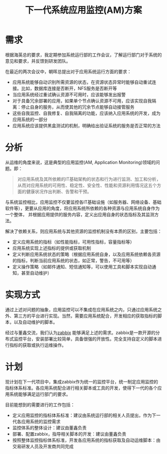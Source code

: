 #+TITLE: 下一代系统应用监控(AM)方案

* 需求

根据海英总的要求，我定期参加系统运行部的工作会议，了解运行部门对于系统的意见和要求，并反馈到研发团队。

在最近的两次会议中，朝晖总提出对于应用系统运行方面的要求：

- 应用系统能够自动识别所需资源的状态，在资源状态异常时能够自动重试连接。比如，数据库连接是否断开，NFS服务是否断开等
- 当应用系统经过重试确认资源不可用时，应该能够发出报警
- 对于具备冗余部署的应用，如果单个节点确认资源不可用，应该实现自我隔离：停止自身的服务，从而使其他的冗余节点能够自动接管服务
- 这些自我监控、自我修复、自我隔离的功能，应该纳入应用系统的开发，成为应用系统的一部分
- 应用系统应该提供黑盒测试的机制，明确给出验证系统的服务是否正常的方法

* 分析

从运维的角度来说，这是典型的应用监控(AM, Application Monitoring)领域的问题。即：

#+BEGIN_QUOTE

    对应用系统及其所依赖的IT基础架构的状态和行为进行监测、加工和分析，从而对应用系统的可用性、稳定性、安全性、性能和资源利用情况这五个方面的健康状况作出判断、告警和干预。

#+END_QUOTE

与系统监控相比，应用监控不仅要监控各IT基础设施（如服务器、网络设备、基础软件等），更要从应用的角度，将应用系统所依赖的各种资源与应用系统自身作为一个整体，
并根据应用提供的服务内容，定义出应用自身的状态指标及其监测方法。

[[./assets/images//254857bA.png]]

解决了依赖关系，则应用系统与其他资源的监控机制没有本质的区别，主要包括：

- 定义应用系统的指标（如性能指标，可用性指标，容量指标等）
- 应用系统实现上述指标的提供或获取机制
- 定义判断应用系统状态的策略（根据应用系统自身，以及应用系统依赖各资源的指标，判断当前应用系统的状态，如正常，警告，不可用等）
- 定义操作策略（如邮件通知、短信通知等，可以使用工具和脚本实现自动通知，甚至自动维护）

* 实现方式

通过上述对问题的抽象，应用监控可以不集成在应用系统之内，只通过应用系统之外、第三方的平台进行实现。当然，需要应用系统配合，开发相应的获取指标的脚本，以及自动维护的脚本。

经过与董鑫交流，我们认为[[http://www.zabbix.com/][zabbix]] 能够满足上述的需求。zabbix是一款开源的分布式监控平台，安装部署比较简单，具备很强的开放性。完全支持自定义的脚本进行指标的获取或执行运维操作。


* 计划

现计划在下一代项目中，集成zabbix作为统一的监控平台，统一制定应用监控的指标体系标准。各应用系统配合进行相关脚本或工具的开发，使得下一代的各个应用系统能够满足运行部门的要求。

目前能想到的需要进行的工作包括：

- 定义应用监控的指标体系标准：建议由系统运行部的相关人员提出，作为下一代各应用系统的监控需求
- 监控体系的整体设计：建议由董鑫负责
- 部署、配置zabbix，指导相关脚本的开发：建议由董鑫负责
- 按照整体监控指标体系标准，开发各应用系统的指标获取及自动运维脚本：由交易研发人员及开发商共同完成
